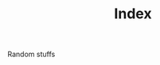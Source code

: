 #+TITLE:       Index
#+URI:         /
#+KEYWORDS:    index
#+LANGUAGE:    en
#+OPTIONS:     H:3 num:nil toc:nil \n:nil ::t |:t ^:nil -:nil f:t *:t <:t
#+DESCRIPTION: index

Random stuffs
